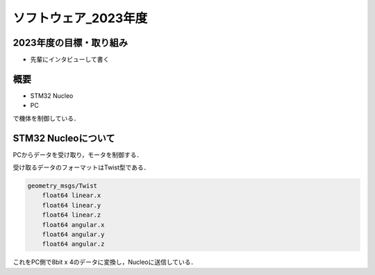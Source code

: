 ソフトウェア_2023年度
==========

2023年度の目標・取り組み
------------
- 先輩にインタビューして書く

概要
----------
- STM32 Nucleo
- PC
で機体を制御している．

STM32 Nucleoについて
----------

PCからデータを受け取り，モータを制御する．

受け取るデータのフォーマットはTwist型である．

.. code-block:: 
    
    geometry_msgs/Twist
        float64 linear.x
        float64 linear.y
        float64 linear.z
        float64 angular.x
        float64 angular.y
        float64 angular.z

これをPC側で8bit x 4のデータに変換し，Nucleoに送信している．

.. code-block:: none
    - data[0] : 速度データの上位8bit
    - data[1] : 速度データの下位8bit
    - data[2] : 角速度データの上位8bit
    - data[3] : 角速度データの下位8bit